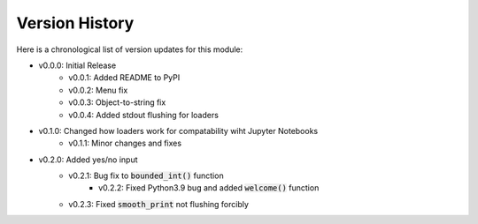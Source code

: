 Version History
###############

Here is a chronological list of version updates for this module:

* v0.0.0: Initial Release
    * v0.0.1: Added README to PyPI
    * v0.0.2: Menu fix
    * v0.0.3: Object-to-string fix
    * v0.0.4: Added stdout flushing for loaders
* v0.1.0: Changed how loaders work for compatability wiht Jupyter Notebooks
    * v0.1.1: Minor changes and fixes
* v0.2.0: Added yes/no input
    * v0.2.1: Bug fix to :code:`bounded_int()` function
	* v0.2.2: Fixed Python3.9 bug and added :code:`welcome()` function
    * v0.2.3: Fixed :code:`smooth_print` not flushing forcibly